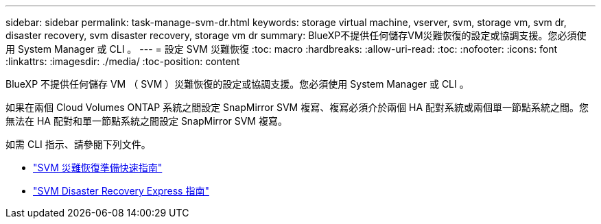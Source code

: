 ---
sidebar: sidebar 
permalink: task-manage-svm-dr.html 
keywords: storage virtual machine, vserver, svm, storage vm, svm dr, disaster recovery, svm disaster recovery, storage vm dr 
summary: BlueXP不提供任何儲存VM災難恢復的設定或協調支援。您必須使用 System Manager 或 CLI 。 
---
= 設定 SVM 災難恢復
:toc: macro
:hardbreaks:
:allow-uri-read: 
:toc: 
:nofooter: 
:icons: font
:linkattrs: 
:imagesdir: ./media/
:toc-position: content


[role="lead"]
BlueXP 不提供任何儲存 VM （ SVM ）災難恢復的設定或協調支援。您必須使用 System Manager 或 CLI 。

如果在兩個 Cloud Volumes ONTAP 系統之間設定 SnapMirror SVM 複寫、複寫必須介於兩個 HA 配對系統或兩個單一節點系統之間。您無法在 HA 配對和單一節點系統之間設定 SnapMirror SVM 複寫。

如需 CLI 指示、請參閱下列文件。

* https://library.netapp.com/ecm/ecm_get_file/ECMLP2839856["SVM 災難恢復準備快速指南"^]
* https://library.netapp.com/ecm/ecm_get_file/ECMLP2839857["SVM Disaster Recovery Express 指南"^]

